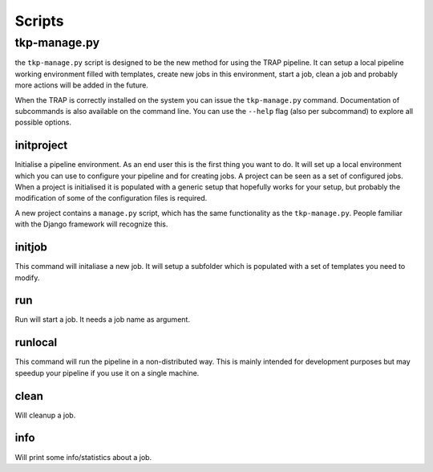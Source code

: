 .. _scripts:

Scripts
*******

tkp-manage.py
==============

the ``tkp-manage.py`` script is designed to be the new method for using the
TRAP pipeline. It can setup a local pipeline working environment filled with
templates, create new jobs in this environment, start a job, clean a job and
probably more actions will be added in the future.

When the TRAP is correctly installed on the system you can issue the
``tkp-manage.py`` command. Documentation of subcommands is also available
on the command line. You can use the ``--help`` flag (also per subcommand) to
explore all possible options.

.. program-output:: python ../tkp/bin/tkp-manage.py -h


initproject
-----------
Initialise a pipeline environment. As an end user this is the first thing you
want to do. It will set up a local environment which you can use to configure
your pipeline and for creating jobs. A project can be seen as a set of
configured jobs. When a project is initialised it is populated with a generic
setup that hopefully works for your setup, but probably the modification of
some of the configuration files is required.

A new project contains a ``manage.py`` script, which has the same functionality
as the ``tkp-manage.py``. People familiar with the Django framework will
recognize this.

.. program-output:: python ../tkp/bin/tkp-manage.py  initproject -h

initjob
-------
This command will initaliase a new job. It will setup a subfolder which is
populated with a set of templates you need to modify.

.. program-output:: python ../tkp/bin/tkp-manage.py initjob -h

run
---
Run will start a job. It needs a job name as argument.

.. program-output:: python ../tkp/bin/tkp-manage.py run -h

runlocal
--------

This command will run the pipeline in a non-distributed way. This is mainly
intended for development purposes but may speedup your pipeline if you use
it on a single machine.

.. program-output:: python ../tkp/bin/tkp-manage.py run -h

clean
-----

Will cleanup a job.

.. program-output:: python ../tkp/bin/tkp-manage.py clean -h


info
----

Will print some info/statistics about a job.

.. program-output:: python ../tkp/bin/tkp-manage.py info -h
